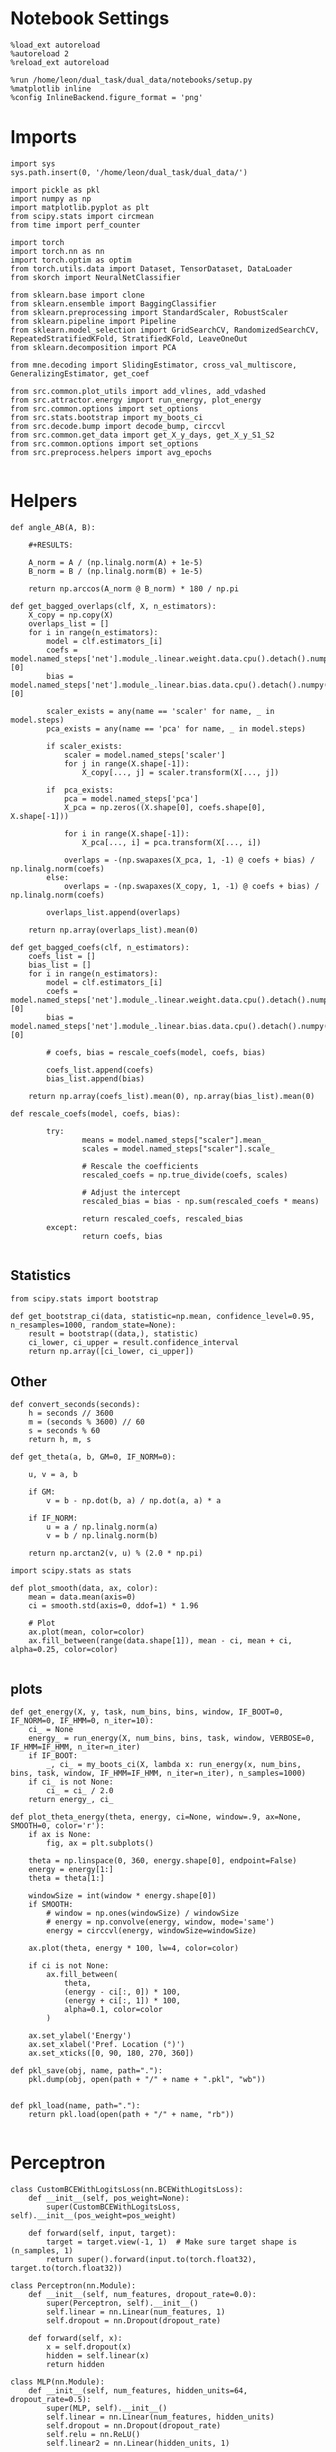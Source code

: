 #+STARTUP: fold
#+PROPERTY: header-args:ipython :results both :exports both :async yes :session overlap :kernel dual_data

* Notebook Settings
#+begin_src ipython
%load_ext autoreload
%autoreload 2
%reload_ext autoreload

%run /home/leon/dual_task/dual_data/notebooks/setup.py
%matplotlib inline
%config InlineBackend.figure_format = 'png'
#+end_src

#+RESULTS:
:RESULTS:
: The autoreload extension is already loaded. To reload it, use:
:   %reload_ext autoreload
: Python exe
: /home/leon/mambaforge/envs/dual_data/bin/python
: <Figure size 700x432.624 with 0 Axes>
:END:

* Imports

#+begin_src ipython
  import sys
  sys.path.insert(0, '/home/leon/dual_task/dual_data/')

  import pickle as pkl
  import numpy as np
  import matplotlib.pyplot as plt
  from scipy.stats import circmean
  from time import perf_counter

  import torch
  import torch.nn as nn
  import torch.optim as optim
  from torch.utils.data import Dataset, TensorDataset, DataLoader
  from skorch import NeuralNetClassifier

  from sklearn.base import clone
  from sklearn.ensemble import BaggingClassifier
  from sklearn.preprocessing import StandardScaler, RobustScaler
  from sklearn.pipeline import Pipeline
  from sklearn.model_selection import GridSearchCV, RandomizedSearchCV, RepeatedStratifiedKFold, StratifiedKFold, LeaveOneOut
  from sklearn.decomposition import PCA

  from mne.decoding import SlidingEstimator, cross_val_multiscore, GeneralizingEstimator, get_coef

  from src.common.plot_utils import add_vlines, add_vdashed
  from src.attractor.energy import run_energy, plot_energy
  from src.common.options import set_options
  from src.stats.bootstrap import my_boots_ci
  from src.decode.bump import decode_bump, circcvl
  from src.common.get_data import get_X_y_days, get_X_y_S1_S2
  from src.common.options import set_options
  from src.preprocess.helpers import avg_epochs

#+end_src

#+RESULTS:

* Helpers

#+begin_src ipython
  def angle_AB(A, B):

      #+RESULTS:

      A_norm = A / (np.linalg.norm(A) + 1e-5)
      B_norm = B / (np.linalg.norm(B) + 1e-5)

      return np.arccos(A_norm @ B_norm) * 180 / np.pi
#+end_src

#+RESULTS:


#+begin_src ipython
  def get_bagged_overlaps(clf, X, n_estimators):
      X_copy = np.copy(X)
      overlaps_list = []
      for i in range(n_estimators):
          model = clf.estimators_[i]
          coefs = model.named_steps['net'].module_.linear.weight.data.cpu().detach().numpy()[0]
          bias = model.named_steps['net'].module_.linear.bias.data.cpu().detach().numpy()[0]

          scaler_exists = any(name == 'scaler' for name, _ in model.steps)
          pca_exists = any(name == 'pca' for name, _ in model.steps)

          if scaler_exists:
              scaler = model.named_steps['scaler']
              for j in range(X.shape[-1]):
                  X_copy[..., j] = scaler.transform(X[..., j])

          if  pca_exists:
              pca = model.named_steps['pca']
              X_pca = np.zeros((X.shape[0], coefs.shape[0], X.shape[-1]))

              for i in range(X.shape[-1]):
                  X_pca[..., i] = pca.transform(X[..., i])

              overlaps = -(np.swapaxes(X_pca, 1, -1) @ coefs + bias) / np.linalg.norm(coefs)
          else:
              overlaps = -(np.swapaxes(X_copy, 1, -1) @ coefs + bias) / np.linalg.norm(coefs)

          overlaps_list.append(overlaps)

      return np.array(overlaps_list).mean(0)
#+end_src

#+RESULTS:

#+begin_src ipython
  def get_bagged_coefs(clf, n_estimators):
      coefs_list = []
      bias_list = []
      for i in range(n_estimators):
          model = clf.estimators_[i]
          coefs = model.named_steps['net'].module_.linear.weight.data.cpu().detach().numpy()[0]
          bias = model.named_steps['net'].module_.linear.bias.data.cpu().detach().numpy()[0]

          # coefs, bias = rescale_coefs(model, coefs, bias)

          coefs_list.append(coefs)
          bias_list.append(bias)

      return np.array(coefs_list).mean(0), np.array(bias_list).mean(0)
#+end_src

#+RESULTS:

#+begin_src ipython
  def rescale_coefs(model, coefs, bias):

          try:
                  means = model.named_steps["scaler"].mean_
                  scales = model.named_steps["scaler"].scale_

                  # Rescale the coefficients
                  rescaled_coefs = np.true_divide(coefs, scales)

                  # Adjust the intercept
                  rescaled_bias = bias - np.sum(rescaled_coefs * means)

                  return rescaled_coefs, rescaled_bias
          except:
                  return coefs, bias

#+end_src

#+RESULTS:

** Statistics
#+begin_src ipython
  from scipy.stats import bootstrap

  def get_bootstrap_ci(data, statistic=np.mean, confidence_level=0.95, n_resamples=1000, random_state=None):
      result = bootstrap((data,), statistic)
      ci_lower, ci_upper = result.confidence_interval
      return np.array([ci_lower, ci_upper])
#+end_src

#+RESULTS:

** Other
#+begin_src ipython
def convert_seconds(seconds):
    h = seconds // 3600
    m = (seconds % 3600) // 60
    s = seconds % 60
    return h, m, s
#+end_src

#+RESULTS:

#+begin_src ipython
def get_theta(a, b, GM=0, IF_NORM=0):

    u, v = a, b

    if GM:
        v = b - np.dot(b, a) / np.dot(a, a) * a

    if IF_NORM:
        u = a / np.linalg.norm(a)
        v = b / np.linalg.norm(b)

    return np.arctan2(v, u) % (2.0 * np.pi)
#+end_src

#+RESULTS:

#+begin_src ipython
import scipy.stats as stats

def plot_smooth(data, ax, color):
    mean = data.mean(axis=0)
    ci = smooth.std(axis=0, ddof=1) * 1.96

    # Plot
    ax.plot(mean, color=color)
    ax.fill_between(range(data.shape[1]), mean - ci, mean + ci, alpha=0.25, color=color)

#+end_src

#+RESULTS:

** plots
#+begin_src ipython
  def get_energy(X, y, task, num_bins, bins, window, IF_BOOT=0, IF_NORM=0, IF_HMM=0, n_iter=10):
      ci_ = None
      energy_ = run_energy(X, num_bins, bins, task, window, VERBOSE=0, IF_HMM=IF_HMM, n_iter=n_iter)
      if IF_BOOT:
          _, ci_ = my_boots_ci(X, lambda x: run_energy(x, num_bins, bins, task, window, IF_HMM=IF_HMM, n_iter=n_iter), n_samples=1000)
      if ci_ is not None:
          ci_ = ci_ / 2.0
      return energy_, ci_
#+end_src

#+RESULTS:

#+begin_src ipython
def plot_theta_energy(theta, energy, ci=None, window=.9, ax=None, SMOOTH=0, color='r'):
    if ax is None:
        fig, ax = plt.subplots()

    theta = np.linspace(0, 360, energy.shape[0], endpoint=False)
    energy = energy[1:]
    theta = theta[1:]

    windowSize = int(window * energy.shape[0])
    if SMOOTH:
        # window = np.ones(windowSize) / windowSize
        # energy = np.convolve(energy, window, mode='same')
        energy = circcvl(energy, windowSize=windowSize)

    ax.plot(theta, energy * 100, lw=4, color=color)

    if ci is not None:
        ax.fill_between(
            theta,
            (energy - ci[:, 0]) * 100,
            (energy + ci[:, 1]) * 100,
            alpha=0.1, color=color
        )

    ax.set_ylabel('Energy')
    ax.set_xlabel('Pref. Location (°)')
    ax.set_xticks([0, 90, 180, 270, 360])
#+end_src

#+RESULTS:

#+begin_src ipython
def pkl_save(obj, name, path="."):
    pkl.dump(obj, open(path + "/" + name + ".pkl", "wb"))


def pkl_load(name, path="."):
    return pkl.load(open(path + "/" + name, "rb"))

#+end_src

#+RESULTS:

* Perceptron

#+begin_src ipython
class CustomBCEWithLogitsLoss(nn.BCEWithLogitsLoss):
    def __init__(self, pos_weight=None):
        super(CustomBCEWithLogitsLoss, self).__init__(pos_weight=pos_weight)

    def forward(self, input, target):
        target = target.view(-1, 1)  # Make sure target shape is (n_samples, 1)
        return super().forward(input.to(torch.float32), target.to(torch.float32))
#+end_src

#+RESULTS:

#+begin_src ipython :tangle ../src/decode/perceptron.py
class Perceptron(nn.Module):
    def __init__(self, num_features, dropout_rate=0.0):
        super(Perceptron, self).__init__()
        self.linear = nn.Linear(num_features, 1)
        self.dropout = nn.Dropout(dropout_rate)

    def forward(self, x):
        x = self.dropout(x)
        hidden = self.linear(x)
        return hidden
#+end_src

#+RESULTS:

#+begin_src ipython
  class MLP(nn.Module):
      def __init__(self, num_features, hidden_units=64, dropout_rate=0.5):
          super(MLP, self).__init__()
          self.linear = nn.Linear(num_features, hidden_units)
          self.dropout = nn.Dropout(dropout_rate)
          self.relu = nn.ReLU()
          self.linear2 = nn.Linear(hidden_units, 1)

      def forward(self, x):
          x = self.dropout(x)
          x = self.relu(self.linear(x))
          x = self.dropout(x)
          hidden = self.linear2(x)
          return hidden
#+end_src

#+RESULTS:


#+begin_src ipython
from skorch.callbacks import Callback
from skorch.callbacks import EarlyStopping

early_stopping = EarlyStopping(
    monitor='train_loss',    # Metric to monitor
    patience=5,              # Number of epochs to wait for improvement
    threshold=0.001,       # Minimum change to qualify as an improvement
    threshold_mode='rel',    # 'rel' for relative change, 'abs' for absolute change
    lower_is_better=True     # Set to True if lower metric values are better
)

#+end_src

#+RESULTS:


#+begin_src ipython
class RegularizedNet(NeuralNetClassifier):
    def __init__(self, module, alpha=0.001, l1_ratio=0.95, **kwargs):
        self.alpha = alpha  # Regularization strength
        self.l1_ratio = l1_ratio # Balance between L1 and L2 regularization

        super().__init__(module, **kwargs)

    def get_loss(self, y_pred, y_true, X=None, training=False):
        # Call super method to compute primary loss
        if y_pred.shape != y_true.shape:
            y_true = y_true.unsqueeze(-1)

        loss = super().get_loss(y_pred, y_true, X=X, training=training)

        if self.alpha>0:
            elastic_net_reg = 0
            for param in self.module_.parameters():
                elastic_net_reg += self.alpha * self.l1_ratio * torch.sum(torch.abs(param))
                elastic_net_reg += self.alpha * (1 - self.l1_ratio) * torch.sum(param ** 2)

        # Add the elastic net regularization term to the primary loss
        return loss + elastic_net_reg
#+end_src

#+RESULTS:

* Parameters

#+begin_src ipython
  DEVICE = 'cuda:0'
  mice = ['ChRM04','JawsM15', 'JawsM18', 'ACCM03', 'ACCM04']
  N_NEURONS = [668, 693, 444, 361, 113]

  tasks = ['DPA', 'DualGo', 'DualNoGo']

  kwargs = {
      'mouse': 'ACCM03',
      'trials': '', 'reload': 0, 'data_type': 'dF',
      'preprocess': True, 'scaler_BL': 'robust',
      'avg_noise':True, 'unit_var_BL':False,
      'random_state': None, 'T_WINDOW': 0.0,
      'l1_ratio': 0.95,
      'n_comp': None, 'scaler': None,
      'bootstrap': 1, 'n_boots': 32,
      'n_splits': 3, 'n_repeats': 10,
  }

  options = set_options(**kwargs)

#+end_src

#+RESULTS:

* Decoding vs days
** Helpers

#+begin_src ipython
  def hyper_tune(model, epoch, params, scoring, **options):

      # load data
      X_days, y_days = get_X_y_days(**options)
      X, y = get_X_y_S1_S2(X_days, y_days, **options)
      y[y==-1] = 0

      pos_weight = torch.tensor(np.sum(y==0) / np.sum(y==1)).to(torch.float32)
      print('imbalance', pos_weight)

      options['epochs'] = [epoch]
      X_avg = avg_epochs(X, **options).astype('float32')
      print('X', X.shape, 'y', y.shape)

      # cv = 5
      if options['n_splits']==-1:
          cv = LeaveOneOut()
      else:
          cv = RepeatedStratifiedKFold(n_splits=options['n_splits'], n_repeats=options['n_repeats'])

      # Perform grid search
      grid = GridSearchCV(model, params, refit=True, cv=cv, scoring=scoring, n_jobs=30)
      start = perf_counter()
      print('hyperparam fitting ...')
      grid.fit(X_avg, y)
      end = perf_counter()
      print("Elapsed (with compilation) = %dh %dm %ds" % convert_seconds(end - start))

      best_model = grid.best_estimator_
      best_params = grid.best_params_
      print(best_params)

      scores = None
      # if refit true the best model is refitted to the whole dataset
      coefs = best_model.named_steps['net'].module_.linear.weight.data.cpu().detach().numpy()[0]
      bias = best_model.named_steps['net'].module_.linear.bias.data.cpu().detach().numpy()[0]
      # coefs, bias = rescale_coefs(best_model, coefs, bias)

      if options['trials'] == 'correct':
          options['trials'] = ''
          X, y = get_X_y_S1_S2(X_days, y_days, **options)

      # # bootstrapped coefficients
      if options['bootstrap']:
          start = perf_counter()
          print('Bagging best model ...')
          bagging_clf = BaggingClassifier(base_estimator=best_model, n_estimators=options['n_boots'])
          bagging_clf.fit(X_avg, y)
          end = perf_counter()
          print("Elapsed (with compilation) = %dh %dm %ds" % convert_seconds(end - start))

          coefs, bias = get_bagged_coefs(bagging_clf, n_estimators=options['n_boots'])
          overlaps = get_bagged_overlaps(bagging_clf, X, n_estimators=options['n_boots'])

      else:
          if options['scaler'] is not None:
              scaler = best_model.named_steps['scaler']
              for i in range(X.shape[-1]):
                  X[..., i] = scaler.transform(X[..., i])

          if options['n_comp'] is not None:
              pca = best_model.named_steps['pca']
              X_pca = np.zeros((X.shape[0], options['n_comp'], X.shape[-1]))

              for i in range(X.shape[-1]):
                  X_pca[..., i] = pca.transform(X[..., i])

              overlaps = (np.swapaxes(X_pca, 1, -1) @ coefs + bias) / np.linalg.norm(coefs)
          else:
              overlaps = -(np.swapaxes(X, 1, -1) @ coefs + bias) / np.linalg.norm(coefs)

      return overlaps, scores, coefs, bias
#+end_src

#+RESULTS:

** Fit

#+begin_src ipython
  net = RegularizedNet(
      module=Perceptron,
      module__num_features=1,
      module__dropout_rate=0.0,
      alpha=0.01,
      l1_ratio=options['l1_ratio'],
      criterion=CustomBCEWithLogitsLoss,
      optimizer=optim.Adam,
      optimizer__lr=0.1,
      max_epochs=1000,
      callbacks=[early_stopping],
      train_split=None,
      iterator_train__shuffle=False,  # Ensure the data is shuffled each epoch
      verbose=0,
      device= DEVICE if torch.cuda.is_available() else 'cpu',  # Assuming you might want to use CUDA
  )

  pipe = []
  if options['scaler'] is not None:
      pipe.append(("scaler", StandardScaler()))
  if options['n_comp'] is not None:
      pipe.append(("pca", PCA(n_components=options['n_comp'])))

  pipe.append(("net", net))
  pipe = Pipeline(pipe)
  # print(pipe)
#+END_SRC

#+RESULTS:

#+begin_src ipython

  params = {
      'net__alpha': np.logspace(-4, 4, 10),
      # 'net__l1_ratio': np.linspace(0, 1, 10),
      # 'net__module__dropout_rate': np.linspace(0, 1, 10),
  }

  scores_sample = []
  overlaps_sample = []
  coefs_sample = []
  bias_sample = []

  scores_dist = []
  overlaps_dist = []
  coefs_dist = []
  bias_dist = []

  scores_choice = []
  overlaps_choice = []
  coefs_choice = []
  bias_choice = []

  angles_list = []

  options['reload'] = 0
  options['task'] = 'Dual'
  scoring = 'roc_auc'

  # days = ['first', 'last']
  days = np.arange(1, options['n_days']+1)

  if options['n_comp'] is None:
       index = mice.index(options['mouse'])
       pipe['net'].module__num_features = N_NEURONS[index]
  else:
       pipe['net'].module__num_features = options['n_comp']

  for day in days:
      options['day'] = day

      options['task'] = 'all'
      options['features'] = 'sample'
      overlaps, scores, coefs, bias = hyper_tune(pipe, epoch='ED', params=params, scoring=scoring, **options)

      scores_sample.append(scores)
      overlaps_sample.append(overlaps)
      coefs_sample.append(coefs)
      bias_sample.append(bias)

      options['task'] = 'Dual'
      options['features'] = 'distractor'
      overlaps, scores, coefs, bias = hyper_tune(pipe, epoch='MD', params=params, scoring=scoring, **options)

      scores_dist.append(scores)
      overlaps_dist.append(overlaps)
      coefs_dist.append(coefs)
      bias_dist.append(bias)

      options['task'] = 'all'
      options['features'] = 'choice'
      overlaps, scores, coefs, bias = hyper_tune(pipe, epoch='CHOICE', params=params, scoring=scoring, **options)


      scores_choice.append(scores)
      overlaps_choice.append(overlaps)
      coefs_choice.append(coefs)
      bias_choice.append(bias)

      angles_sd = angle_AB(-coefs_sample[-1], -coefs_dist[-1].T)
      angles_sc = angle_AB(-coefs_sample[-1], -coefs_choice[-1].T)
      angles_dc = angle_AB(-coefs_choice[-1], -coefs_dist[-1].T)
      angles_list.append([angles_sd, angles_sc, angles_dc])
#+end_src

#+RESULTS:
#+begin_example
  Loading files from /home/leon/dual_task/dual_data/data/ACCM03
  ##########################################
  PREPROCESSING: SCALER robust AVG MEAN False AVG NOISE True UNIT VAR False
  ##########################################
  DATA: FEATURES sample TASK all TRIALS  DAYS 1 LASER 0
  imbalance tensor(1.)
  X (192, 361, 84) y (192,)
  hyperparam fitting ...
  Elapsed (with compilation) = 0h 0m 12s
  {'net__alpha': 0.005994842503189409}
  Bagging best model ...
  Elapsed (with compilation) = 0h 0m 2s
  Loading files from /home/leon/dual_task/dual_data/data/ACCM03
  ##########################################
  PREPROCESSING: SCALER robust AVG MEAN False AVG NOISE True UNIT VAR False
  ##########################################
  DATA: FEATURES distractor TASK Dual TRIALS  DAYS 1 LASER 0
  imbalance tensor(1.)
  X (128, 361, 84) y (128,)
  hyperparam fitting ...
  Elapsed (with compilation) = 0h 0m 1s
  {'net__alpha': 9.999999999999999e-05}
  Bagging best model ...
  Elapsed (with compilation) = 0h 0m 1s
  Loading files from /home/leon/dual_task/dual_data/data/ACCM03
  ##########################################
  PREPROCESSING: SCALER robust AVG MEAN False AVG NOISE True UNIT VAR False
  ##########################################
  DATA: FEATURES choice TASK all TRIALS  DAYS 1 LASER 0
  imbalance tensor(1.5263)
  X (192, 361, 84) y (192,)
  hyperparam fitting ...
  Elapsed (with compilation) = 0h 0m 2s
  {'net__alpha': 0.005994842503189409}
  Bagging best model ...
  Elapsed (with compilation) = 0h 0m 13s
  Loading files from /home/leon/dual_task/dual_data/data/ACCM03
  ##########################################
  PREPROCESSING: SCALER robust AVG MEAN False AVG NOISE True UNIT VAR False
  ##########################################
  DATA: FEATURES sample TASK all TRIALS  DAYS 2 LASER 0
  imbalance tensor(1.)
  X (192, 361, 84) y (192,)
  hyperparam fitting ...
  Elapsed (with compilation) = 0h 0m 1s
  {'net__alpha': 0.046415888336127774}
  Bagging best model ...
  Elapsed (with compilation) = 0h 0m 4s
  Loading files from /home/leon/dual_task/dual_data/data/ACCM03
  ##########################################
  PREPROCESSING: SCALER robust AVG MEAN False AVG NOISE True UNIT VAR False
  ##########################################
  DATA: FEATURES distractor TASK Dual TRIALS  DAYS 2 LASER 0
  imbalance tensor(1.)
  X (128, 361, 84) y (128,)
  hyperparam fitting ...
  Elapsed (with compilation) = 0h 0m 1s
  {'net__alpha': 0.3593813663804626}
  Bagging best model ...
  Elapsed (with compilation) = 0h 0m 0s
  Loading files from /home/leon/dual_task/dual_data/data/ACCM03
  ##########################################
  PREPROCESSING: SCALER robust AVG MEAN False AVG NOISE True UNIT VAR False
  ##########################################
  DATA: FEATURES choice TASK all TRIALS  DAYS 2 LASER 0
  imbalance tensor(4.3333)
  X (192, 361, 84) y (192,)
  hyperparam fitting ...
  Elapsed (with compilation) = 0h 0m 1s
  {'net__alpha': 0.000774263682681127}
  Bagging best model ...
  Elapsed (with compilation) = 0h 0m 3s
  Loading files from /home/leon/dual_task/dual_data/data/ACCM03
  ##########################################
  PREPROCESSING: SCALER robust AVG MEAN False AVG NOISE True UNIT VAR False
  ##########################################
  DATA: FEATURES sample TASK all TRIALS  DAYS 3 LASER 0
  imbalance tensor(1.)
  X (192, 361, 84) y (192,)
  hyperparam fitting ...
  Elapsed (with compilation) = 0h 0m 1s
  {'net__alpha': 0.046415888336127774}
  Bagging best model ...
  Elapsed (with compilation) = 0h 0m 3s
  Loading files from /home/leon/dual_task/dual_data/data/ACCM03
  ##########################################
  PREPROCESSING: SCALER robust AVG MEAN False AVG NOISE True UNIT VAR False
  ##########################################
  DATA: FEATURES distractor TASK Dual TRIALS  DAYS 3 LASER 0
  imbalance tensor(1.)
  X (128, 361, 84) y (128,)
  hyperparam fitting ...
  Elapsed (with compilation) = 0h 0m 1s
  {'net__alpha': 0.3593813663804626}
  Bagging best model ...
  Elapsed (with compilation) = 0h 0m 0s
  Loading files from /home/leon/dual_task/dual_data/data/ACCM03
  ##########################################
  PREPROCESSING: SCALER robust AVG MEAN False AVG NOISE True UNIT VAR False
  ##########################################
  DATA: FEATURES choice TASK all TRIALS  DAYS 3 LASER 0
  imbalance tensor(2.0968)
  X (192, 361, 84) y (192,)
  hyperparam fitting ...
  Elapsed (with compilation) = 0h 0m 1s
  {'net__alpha': 9.999999999999999e-05}
  Bagging best model ...
  Elapsed (with compilation) = 0h 0m 3s
  Loading files from /home/leon/dual_task/dual_data/data/ACCM03
  ##########################################
  PREPROCESSING: SCALER robust AVG MEAN False AVG NOISE True UNIT VAR False
  ##########################################
  DATA: FEATURES sample TASK all TRIALS  DAYS 4 LASER 0
  imbalance tensor(1.)
  X (192, 361, 84) y (192,)
  hyperparam fitting ...
  Elapsed (with compilation) = 0h 0m 1s
  {'net__alpha': 0.046415888336127774}
  Bagging best model ...
  Elapsed (with compilation) = 0h 0m 6s
  Loading files from /home/leon/dual_task/dual_data/data/ACCM03
  ##########################################
  PREPROCESSING: SCALER robust AVG MEAN False AVG NOISE True UNIT VAR False
  ##########################################
  DATA: FEATURES distractor TASK Dual TRIALS  DAYS 4 LASER 0
  imbalance tensor(1.)
  X (128, 361, 84) y (128,)
  hyperparam fitting ...
  Elapsed (with compilation) = 0h 0m 1s
  {'net__alpha': 0.3593813663804626}
  Bagging best model ...
  Elapsed (with compilation) = 0h 0m 0s
  Loading files from /home/leon/dual_task/dual_data/data/ACCM03
  ##########################################
  PREPROCESSING: SCALER robust AVG MEAN False AVG NOISE True UNIT VAR False
  ##########################################
  DATA: FEATURES choice TASK all TRIALS  DAYS 4 LASER 0
  imbalance tensor(1.5263)
  X (192, 361, 84) y (192,)
  hyperparam fitting ...
  Elapsed (with compilation) = 0h 0m 1s
  {'net__alpha': 0.3593813663804626}
  Bagging best model ...
  Elapsed (with compilation) = 0h 0m 6s
  Loading files from /home/leon/dual_task/dual_data/data/ACCM03
  ##########################################
  PREPROCESSING: SCALER robust AVG MEAN False AVG NOISE True UNIT VAR False
  ##########################################
  DATA: FEATURES sample TASK all TRIALS  DAYS 5 LASER 0
  imbalance tensor(1.)
  X (192, 361, 84) y (192,)
  hyperparam fitting ...
  Elapsed (with compilation) = 0h 0m 1s
  {'net__alpha': 0.005994842503189409}
  Bagging best model ...
  Elapsed (with compilation) = 0h 0m 3s
  Loading files from /home/leon/dual_task/dual_data/data/ACCM03
  ##########################################
  PREPROCESSING: SCALER robust AVG MEAN False AVG NOISE True UNIT VAR False
  ##########################################
  DATA: FEATURES distractor TASK Dual TRIALS  DAYS 5 LASER 0
  imbalance tensor(1.)
  X (128, 361, 84) y (128,)
  hyperparam fitting ...
  Elapsed (with compilation) = 0h 0m 1s
  {'net__alpha': 0.3593813663804626}
  Bagging best model ...
  Elapsed (with compilation) = 0h 0m 0s
  Loading files from /home/leon/dual_task/dual_data/data/ACCM03
  ##########################################
  PREPROCESSING: SCALER robust AVG MEAN False AVG NOISE True UNIT VAR False
  ##########################################
  DATA: FEATURES choice TASK all TRIALS  DAYS 5 LASER 0
  imbalance tensor(1.2069)
  X (192, 361, 84) y (192,)
  hyperparam fitting ...
  Elapsed (with compilation) = 0h 0m 1s
  {'net__alpha': 0.3593813663804626}
  Bagging best model ...
  Elapsed (with compilation) = 0h 0m 6s
#+end_example


#+begin_src ipython
  try:
      overlaps_sample = np.array(overlaps_sample)
      overlaps_dist = np.array(overlaps_dist)
      overlaps_choice = np.array(overlaps_choice)

      scores_sample = np.array(scores_sample)
      scores_dist = np.array(scores_dist)
      scores_choice = np.array(scores_choice)

      coefs_sample = np.array(coefs_sample)
      coefs_dist = np.array(coefs_dist)
      coefs_choice = np.array(coefs_choice)

      angles_list = np.array(angles_list)
  except:
      pass
#+end_src

#+RESULTS:

#+begin_src ipython
  print(angles_list)
#+end_src

#+RESULTS:
: [[100.20405241  85.87706126  87.15595955]
:  [ 87.7987145   89.86668404  81.88054   ]
:  [ 86.30357926  90.67941508  88.77485098]
:  [ 90.03503454  88.96975043  73.7522802 ]
:  [ 89.25246562  92.23277768  86.35704598]]

#+begin_src ipython
  try:
      print('overlaps', overlaps_sample.shape, overlaps_dist.shape, overlaps_choice.shape)
      print('scores', scores_sample.shape, scores_dist.shape, scores_choice.shape)
      print('coefs', coefs_sample.shape, coefs_dist.shape, coefs_choice.shape)
      print('angles', angles_list.shape)
  except:
      pass
#+end_src

#+RESULTS:
: overlaps (5, 192, 84) (5, 128, 84) (5, 192, 84)
: scores (5,) (5,) (5,)
: coefs (5, 361) (5, 361) (5, 361)
: angles (5, 3)

* Overlaps

#+begin_src ipython
  def get_overlaps(coefs, bias, **options):
          X_days, y_days = get_X_y_days(**options)
          X, y = get_X_y_S1_S2(X_days, y_days, **options)
          print(X.shape)
          return (np.swapaxes(X, 1, -1) @ coefs + bias) / np.linalg.norm(coefs)
#+end_src

#+RESULTS:

#+begin_comment
#+begin_src ipython
  options['features'] = 'sample'
  options['task'] = 'DualGo'

  overlaps_sample2 = []
  for day in range(1, 7):
      options['day'] = day
      overlaps_sample2.append(get_overlaps(coefs_sample[day-1], bias_sample[day-1], **options))
  overlaps_sample2 = np.array(overlaps_sample2)

  print(overlaps_sample2.shape)

  options['features'] = 'choice'
  options['task'] = 'DualGo'

  overlaps_choice2 = []
  for day in range(1, 7):
      options['day'] = day
      overlaps_choice2.append(get_overlaps(coefs_choice[day-1], bias_choice[day-1], **options))
  overlaps_choice2 = np.array(overlaps_choice2)

  print(overlaps_choice2.shape)
    #+end_src
#+END_comment

#+begin_src ipython
  time = np.linspace(0, 14, 84)
  cmap = plt.get_cmap('Blues')
  colors = [cmap((i+1) / options['n_days'] ) for i in range(options['n_days'])]
  cmap = plt.get_cmap('Reds')
  colors2 = [cmap((i+1) / options['n_days'] ) for i in range(options['n_days'])]
  width = 6
  golden_ratio = (5**.5 - 1) / 2
  size = overlaps_sample.shape[1] // 2

  mask = ~np.isnan(overlaps_dist).any(axis=2)
  overlaps_dist = overlaps_dist[:, mask.any(axis=0)]

  fig, ax = plt.subplots(1, 3, figsize= [2.5 * width, height])

  for i in range(options['n_days']):
      ax[0].plot(time, circcvl(overlaps_sample[i][:size].mean(0), windowSize=2), label=i+1, color = colors[i]);
      ax[1].plot(time, circcvl(overlaps_dist[i][:size].mean(0), windowSize=2), label=i+1, color = colors[i]);
      ax[2].plot(time, circcvl(overlaps_choice[i][:size].mean(0), windowSize=2), label=i+1, color = colors[i]);

      ax[0].plot(time, circcvl(overlaps_sample[i][size:].mean(0), windowSize=2), label=i+1, color = colors2[i]);
      ax[1].plot(time, circcvl(overlaps_dist[i][size:].mean(0), windowSize=2), label=i+1, color = colors2[i]);
      ax[2].plot(time, circcvl(overlaps_choice[i][size:].mean(0), windowSize=2), label=i+1, color = colors2[i]);

  # ax[2].legend(fontsize=10)
  ax[0].set_xlabel('Time (s)')
  ax[1].set_xlabel('Time (s)')
  ax[2].set_xlabel('Time (s)')
  ax[0].set_ylabel('Sample Overlap')
  ax[1].set_ylabel('Distractor Overlap')
  ax[2].set_ylabel('Choice Overlap')

  for i in range(3):
      ax[i].set_xticks(np.arange(0, 16, 2))
      ax[i].set_xlim([0, 14])
      add_vlines(ax[i])
      # ax[i].set_ylim([-20, 20])

  plt.savefig('%s_overlaps.svg' % options['mouse'], dpi=300)
  plt.show()
#+end_src

#+RESULTS:
[[file:./.ob-jupyter/b9831897279467afb3ba46a0dbb2cfe502dd2d6b.png]]

#+begin_src ipython
    options['T_WINDOW'] = 0
    size = overlaps_sample.shape[1] // 2
    options['epochs'] = ['LD']
    sample_avg = []
    sample_ci = []

    for i in range(options['n_days']):
        sample_epoch = avg_epochs(-overlaps_sample[i][size:] + overlaps_sample[i][:size], **options) / 2.0
        sample_avg.append(sample_epoch.mean(0))
        sample_ci.append(get_bootstrap_ci(sample_epoch))

    sample_avg = np.array(sample_avg)
    sample_ci = np.array(sample_ci).T

    plt.plot(np.arange(1, options['n_days']+1), sample_avg, '-o', label='%s Sample' % options['epochs'][0], color='r')
    plt.fill_between(np.arange(1, options['n_days']+1), sample_ci[0], sample_ci[1], color='r', alpha=0.1)

    size = overlaps_dist.shape[1] // 2
    options['epochs'] = ['ED']
    dist_avg = []
    dist_ci = []
    for i in range(options['n_days']):
        dist_epoch = avg_epochs(overlaps_dist[i][size:] + overlaps_dist[i][:size], **options) / 2.0
        dist_avg.append(dist_epoch.mean(0))
        dist_ci.append(get_bootstrap_ci(dist_epoch))

    dist_avg = np.array(dist_avg)
    dist_ci = np.array(dist_ci).T

    plt.plot(np.arange(1, options['n_days']+1), dist_avg, '-o', label='%s Distractor' % options['epochs'][0], color='b')
    plt.fill_between(np.arange(1, options['n_days']+1), dist_ci[0], dist_ci[1], color='b', alpha=0.1)

    size = overlaps_choice.shape[1] // 2
    options['epochs'] = ['LD']
    choice_avg = []
    choice_ci = []
    for i in range(options['n_days']):
        choice_epoch = avg_epochs(overlaps_choice[i][size:] + overlaps_choice[i][:size], **options) / 2.0
        choice_avg.append(choice_epoch.mean(0))
        choice_ci.append(get_bootstrap_ci(choice_epoch))

    choice_avg = np.array(choice_avg)
    choice_ci = np.array(choice_ci).T

    plt.plot(np.arange(1, options['n_days']+1), choice_avg, '-o', label='%s Choice' % options['epochs'][0], color='g')
    plt.fill_between(np.arange(1, options['n_days']+1), choice_ci[0], choice_ci[1], color='g', alpha=0.1)

    plt.axhline(y=0.0, color='k', linestyle='--')

    plt.legend(fontsize=10)
    plt.xticks(np.arange(1, options['n_days']+1))
    plt.xlabel('Day')
    plt.ylabel('Overlap')
    plt.savefig('%s_overlaps_avg.svg' % options['mouse'], dpi=300)
  plt.show()
#+end_src

#+RESULTS:
[[file:./.ob-jupyter/9f6e65ba597f5ca7c9300758cc13fb7d577570e5.png]]

#+begin_src ipython
  colors = ['r', 'b', 'g']
  labels = ['Sample/Dist.', 'Sample/Choice', 'Dist/Choice']
  for i in range(angles_list.shape[-1]):
      plt.plot(np.arange(1, options['n_days']+1), angles_list[:,i], 'o-', color=colors[i], label=labels[i])

  plt.legend(fontsize=10)
  plt.ylabel('Angle (°)')
  plt.xlabel('Day')
  plt.xticks(np.arange(1, options['n_days']+1))
  plt.axhline(y=90.0, color='k', linestyle='--')
  plt.show()
#+end_src

#+RESULTS:
[[file:./.ob-jupyter/6def44d788be16502f44389c9b2d00c379c0ec03.png]]

* Save

#+begin_src ipython
  overlaps_dist = np.pad(overlaps_dist, pad_width=[(0, 0), (0, overlaps_sample.shape[1] - overlaps_dist.shape[1]), (0, 0)], mode='constant', constant_values=np.nan)

  overlaps_save = np.stack((overlaps_sample, overlaps_dist, overlaps_choice))
  print('overlaps', overlaps_save.shape)
  pkl_save(overlaps_save, '%s_overlaps_%.2f_l1_ratio%s' % (options['mouse'], options['l1_ratio'], options['fname']), path="../data/%s/" % options['mouse'])

  coefs_save = np.stack((coefs_sample, coefs_dist, coefs_choice))
  print('coefs', coefs_save.shape)
  pkl_save(coefs_save, '%s_coefs_%.2f_l1_ratio%s' % (options['mouse'], options['l1_ratio'], options['fname']), path="../data/%s/" % options['mouse'])
  #+end_src

#+RESULTS:
: overlaps (3, 5, 192, 84)
: coefs (3, 5, 361)
